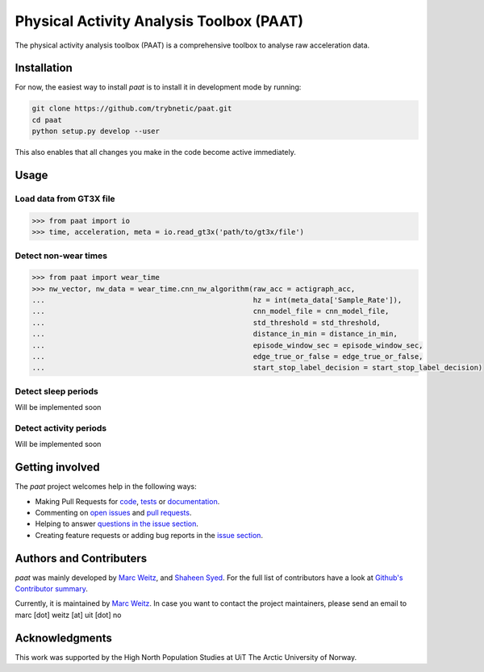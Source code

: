 =========================================
Physical Activity Analysis Toolbox (PAAT)
=========================================

The physical activity analysis toolbox (PAAT) is a comprehensive toolbox to
analyse raw acceleration data.


Installation
============

For now, the easiest way to install *paat* is to install it in development mode
by running:

.. code:: bash

    git clone https://github.com/trybnetic/paat.git
    cd paat
    python setup.py develop --user

This also enables that all changes you make in the code become active immediately.


Usage
=====


Load data from GT3X file
------------------------

.. code-block:: python

    >>> from paat import io
    >>> time, acceleration, meta = io.read_gt3x('path/to/gt3x/file')


Detect non-wear times
---------------------

.. code-block:: python

    >>> from paat import wear_time
    >>> nw_vector, nw_data = wear_time.cnn_nw_algorithm(raw_acc = actigraph_acc,
    ...             					hz = int(meta_data['Sample_Rate']),
    ...              					cnn_model_file = cnn_model_file,
    ...              					std_threshold = std_threshold,
    ...              					distance_in_min = distance_in_min,
    ...              					episode_window_sec = episode_window_sec,
    ...              					edge_true_or_false = edge_true_or_false,
    ...              					start_stop_label_decision = start_stop_label_decision)


Detect sleep periods
--------------------

Will be implemented soon


Detect activity periods
-----------------------

Will be implemented soon


Getting involved
================

The *paat* project welcomes help in the following ways:

* Making Pull Requests for
  `code <https://github.com/trybnetic/paat/tree/master/paat>`_,
  `tests <https://github.com/trybnetic/paat/tree/master/tests>`_
  or `documentation <https://github.com/trybnetic/paat/tree/master/doc>`_.
* Commenting on `open issues <https://github.com/trybnetic/paat/issues>`_
  and `pull requests <https://github.com/trybnetic/paat/pulls>`_.
* Helping to answer `questions in the issue section
  <https://github.com/trybnetic/paat/labels/question>`_.
* Creating feature requests or adding bug reports in the `issue section
  <https://github.com/trybnetic/paat/issues/new>`_.


Authors and Contributers
========================

*paat* was mainly developed by
`Marc Weitz <https://github.com/trybnetic>`_,
and `Shaheen Syed <https://github.com/shaheen-syed/>`_. For the full list of
contributors have a look at `Github's Contributor summary
<https://github.com/trybnetic/paat/contributors>`_.

Currently, it is maintained by `Marc Weitz <https://github.com/trybnetic>`_. In case
you want to contact the project maintainers, please send an email to
marc [dot] weitz [at] uit [dot] no


Acknowledgments
===============

This work was supported by the High North Population Studies at UiT The Arctic
University of Norway.
